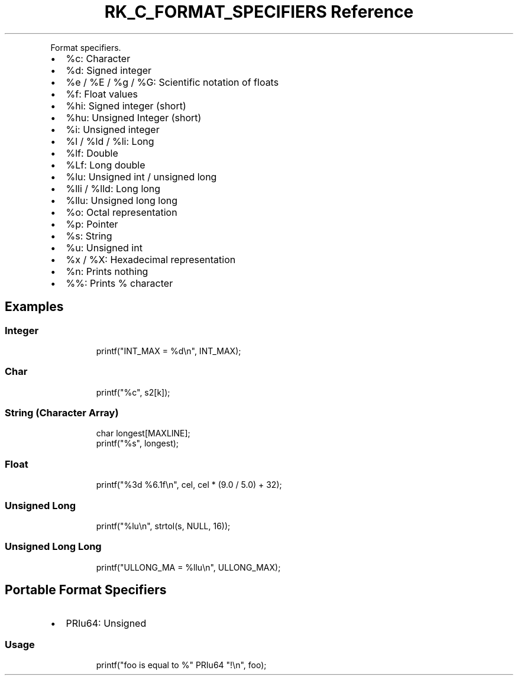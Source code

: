 .\" Automatically generated by Pandoc 3.6
.\"
.TH "RK_C_FORMAT_SPECIFIERS Reference" "" "" ""
.PP
Format specifiers.
.IP \[bu] 2
\f[CR]%c\f[R]: Character
.IP \[bu] 2
\f[CR]%d\f[R]: Signed integer
.IP \[bu] 2
\f[CR]%e\f[R] / \f[CR]%E\f[R] / \f[CR]%g\f[R] / \f[CR]%G\f[R]:
Scientific notation of floats
.IP \[bu] 2
\f[CR]%f\f[R]: Float values
.IP \[bu] 2
\f[CR]%hi\f[R]: Signed integer (short)
.IP \[bu] 2
\f[CR]%hu\f[R]: Unsigned Integer (short)
.IP \[bu] 2
\f[CR]%i\f[R]: Unsigned integer
.IP \[bu] 2
\f[CR]%l\f[R] / \f[CR]%ld\f[R] / \f[CR]%li\f[R]: Long
.IP \[bu] 2
\f[CR]%lf\f[R]: Double
.IP \[bu] 2
\f[CR]%Lf\f[R]: Long double
.IP \[bu] 2
\f[CR]%lu\f[R]: Unsigned int / unsigned long
.IP \[bu] 2
\f[CR]%lli\f[R] / \f[CR]%lld\f[R]: Long long
.IP \[bu] 2
\f[CR]%llu\f[R]: Unsigned long long
.IP \[bu] 2
\f[CR]%o\f[R]: Octal representation
.IP \[bu] 2
\f[CR]%p\f[R]: Pointer
.IP \[bu] 2
\f[CR]%s\f[R]: String
.IP \[bu] 2
\f[CR]%u\f[R]: Unsigned int
.IP \[bu] 2
\f[CR]%x\f[R] / \f[CR]%X\f[R]: Hexadecimal representation
.IP \[bu] 2
\f[CR]%n\f[R]: Prints nothing
.IP \[bu] 2
\f[CR]%%\f[R]: Prints % character
.SH Examples
.SS Integer
.IP
.EX
printf(\[dq]INT_MAX = %d\[rs]n\[dq], INT_MAX);
.EE
.SS Char
.IP
.EX
printf(\[dq]%c\[dq], s2[k]);
.EE
.SS String (Character Array)
.IP
.EX
char longest[MAXLINE];
printf(\[dq]%s\[dq], longest);
.EE
.SS Float
.IP
.EX
printf(\[dq]%3d %6.1f\[rs]n\[dq], cel, cel * (9.0 / 5.0) + 32);
.EE
.SS Unsigned Long
.IP
.EX
printf(\[dq]%lu\[rs]n\[dq], strtol(s, NULL, 16));
.EE
.SS Unsigned Long Long
.IP
.EX
printf(\[dq]ULLONG_MA = %llu\[rs]n\[dq], ULLONG_MAX);
.EE
.SH Portable Format Specifiers
.IP \[bu] 2
\f[CR]PRIu64\f[R]: Unsigned
.SS Usage
.IP
.EX
printf(\[dq]foo is equal to %\[dq] PRIu64 \[dq]!\[rs]n\[dq], foo);
.EE
